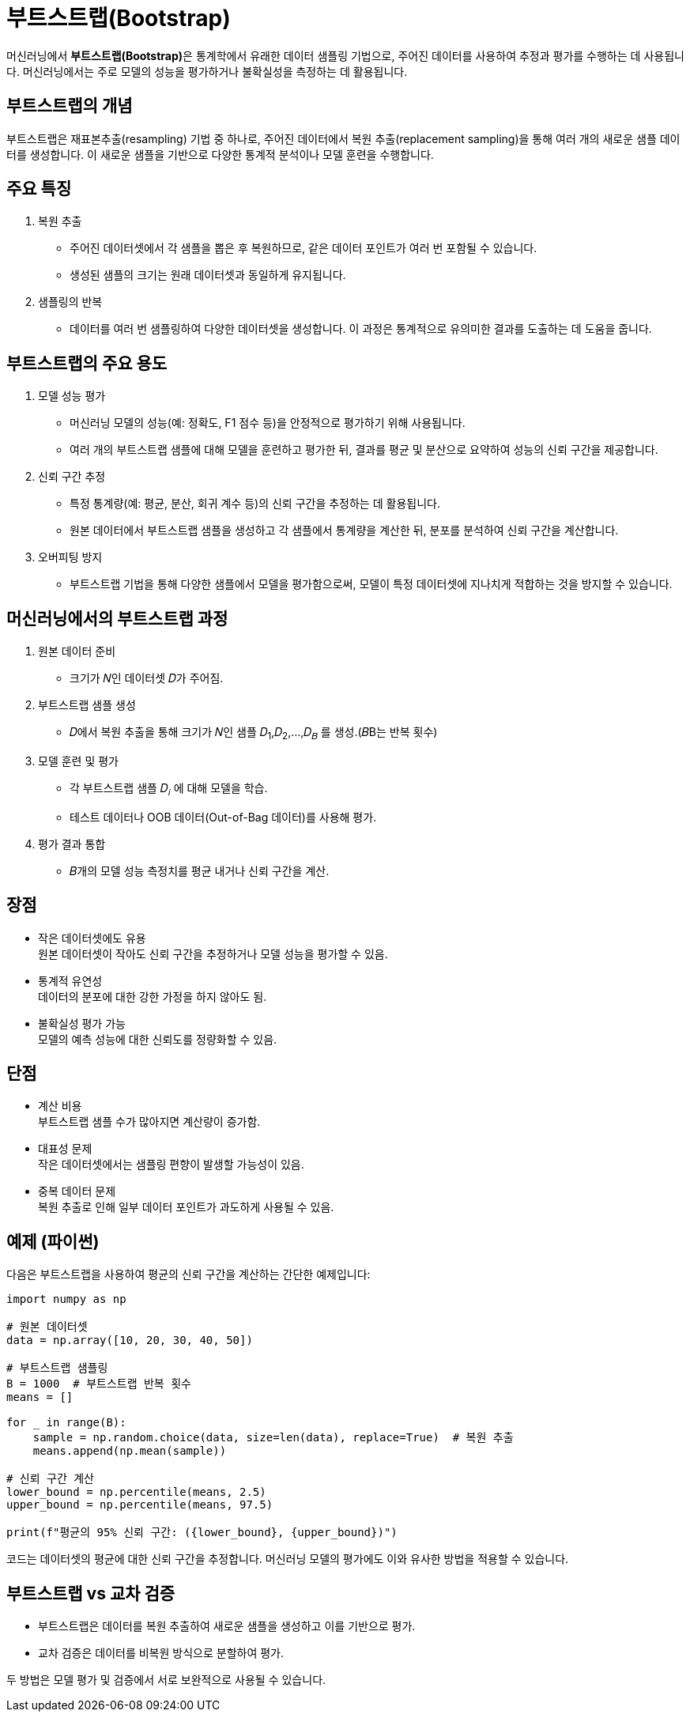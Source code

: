 = 부트스트랩(Bootstrap)

머신러닝에서 **부트스트랩(Bootstrap)**은 통계학에서 유래한 데이터 샘플링 기법으로, 주어진 데이터를 사용하여 추정과 평가를 수행하는 데 사용됩니다. 머신러닝에서는 주로 모델의 성능을 평가하거나 불확실성을 측정하는 데 활용됩니다.

== 부트스트랩의 개념

부트스트랩은 재표본추출(resampling) 기법 중 하나로, 주어진 데이터에서 복원 추출(replacement sampling)을 통해 여러 개의 새로운 샘플 데이터를 생성합니다. 이 새로운 샘플을 기반으로 다양한 통계적 분석이나 모델 훈련을 수행합니다.

== 주요 특징

1. 복원 추출
* 주어진 데이터셋에서 각 샘플을 뽑은 후 복원하므로, 같은 데이터 포인트가 여러 번 포함될 수 있습니다.
* 생성된 샘플의 크기는 원래 데이터셋과 동일하게 유지됩니다.
2. 샘플링의 반복
* 데이터를 여러 번 샘플링하여 다양한 데이터셋을 생성합니다. 이 과정은 통계적으로 유의미한 결과를 도출하는 데 도움을 줍니다.

== 부트스트랩의 주요 용도

1. 모델 성능 평가
* 머신러닝 모델의 성능(예: 정확도, F1 점수 등)을 안정적으로 평가하기 위해 사용됩니다.
* 여러 개의 부트스트랩 샘플에 대해 모델을 훈련하고 평가한 뒤, 결과를 평균 및 분산으로 요약하여 성능의 신뢰 구간을 제공합니다.
2. 신뢰 구간 추정
* 특정 통계량(예: 평균, 분산, 회귀 계수 등)의 신뢰 구간을 추정하는 데 활용됩니다.
* 원본 데이터에서 부트스트랩 샘플을 생성하고 각 샘플에서 통계량을 계산한 뒤, 분포를 분석하여 신뢰 구간을 계산합니다.
3. 오버피팅 방지
* 부트스트랩 기법을 통해 다양한 샘플에서 모델을 평가함으로써, 모델이 특정 데이터셋에 지나치게 적합하는 것을 방지할 수 있습니다.

== 머신러닝에서의 부트스트랩 과정

1. 원본 데이터 준비
* 크기가 𝑁인 데이터셋 𝐷가 주어짐.
2. 부트스트랩 샘플 생성
* 𝐷에서 복원 추출을 통해 크기가 𝑁인 샘플 𝐷~1~,𝐷~2~,…,𝐷~𝐵~ 를 생성.(𝐵B는 반복 횟수)
3. 모델 훈련 및 평가
* 각 부트스트랩 샘플 𝐷~𝑖~ 에 대해 모델을 학습.
* 테스트 데이터나 OOB 데이터(Out-of-Bag 데이터)를 사용해 평가.
4. 평가 결과 통합
* 𝐵개의 모델 성능 측정치를 평균 내거나 신뢰 구간을 계산.

== 장점

* 작은 데이터셋에도 유용 +
원본 데이터셋이 작아도 신뢰 구간을 추정하거나 모델 성능을 평가할 수 있음.
* 통계적 유연성 +
데이터의 분포에 대한 강한 가정을 하지 않아도 됨.
* 불확실성 평가 가능 +
모델의 예측 성능에 대한 신뢰도를 정량화할 수 있음.

== 단점
* 계산 비용 +
부트스트랩 샘플 수가 많아지면 계산량이 증가함.
* 대표성 문제 +
작은 데이터셋에서는 샘플링 편향이 발생할 가능성이 있음.
* 중복 데이터 문제  +
복원 추출로 인해 일부 데이터 포인트가 과도하게 사용될 수 있음.

== 예제 (파이썬)
다음은 부트스트랩을 사용하여 평균의 신뢰 구간을 계산하는 간단한 예제입니다:

[source, python]
----
import numpy as np

# 원본 데이터셋
data = np.array([10, 20, 30, 40, 50])

# 부트스트랩 샘플링
B = 1000  # 부트스트랩 반복 횟수
means = []

for _ in range(B):
    sample = np.random.choice(data, size=len(data), replace=True)  # 복원 추출
    means.append(np.mean(sample))

# 신뢰 구간 계산
lower_bound = np.percentile(means, 2.5)
upper_bound = np.percentile(means, 97.5)

print(f"평균의 95% 신뢰 구간: ({lower_bound}, {upper_bound})")
----

코드는 데이터셋의 평균에 대한 신뢰 구간을 추정합니다. 머신러닝 모델의 평가에도 이와 유사한 방법을 적용할 수 있습니다.

== 부트스트랩 vs 교차 검증
* 부트스트랩은 데이터를 복원 추출하여 새로운 샘플을 생성하고 이를 기반으로 평가.
* 교차 검증은 데이터를 비복원 방식으로 분할하여 평가.

두 방법은 모델 평가 및 검증에서 서로 보완적으로 사용될 수 있습니다.